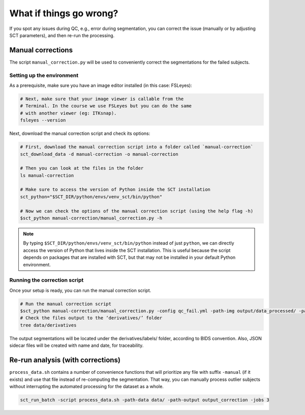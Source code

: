 What if things go wrong?
########################

.. figure:: https://raw.githubusercontent.com/spinalcordtoolbox/doc-figures/master/batch-processing-of-subjects/segmentation-issue.png
   :align: center

If you spot any issues during QC, e.g., error during segmentation, you can correct the issue (manually or by adjusting SCT parameters), and then re-run the processing.

Manual corrections
==================

The script ``manual_correction.py`` will be used to conveniently correct the segmentations for the failed subjects.

Setting up the environment
--------------------------

As a prerequisite, make sure you have an image editor installed (in this case: FSLeyes):

.. code:: sh

    # Next, make sure that your image viewer is callable from the
    # Terminal. In the course we use FSLeyes but you can do the same
    # with another viewer (eg: ITKsnap).
    fsleyes --version

Next, download the manual correction script and check its options:

.. code:: sh

    # First, download the manual correction script into a folder called `manual-correction`
    sct_download_data -d manual-correction -o manual-correction

    # Then you can look at the files in the folder
    ls manual-correction

    # Make sure to access the version of Python inside the SCT installation
    sct_python="$SCT_DIR/python/envs/venv_sct/bin/python"

    # Now we can check the options of the manual correction script (using the help flag -h)
    $sct_python manual-correction/manual_correction.py -h

.. note::

    By typing ``$SCT_DIR/python/envs/venv_sct/bin/python`` instead of just ``python``, we can directly access the version of Python that lives inside the SCT installation. This is useful because the script depends on packages that are installed with SCT, but that may not be installed in your default Python environment.

Running the correction script
-----------------------------

Once your setup is ready, you can run the manual correction script.

.. code:: sh

    # Run the manual correction script
    $sct_python manual-correction/manual_correction.py -config qc_fail.yml -path-img output/data_processed/ -path-label output/data_processed -path-out data/derivatives/labels
    # Check the files output to the ‘derivatives/’ folder
    tree data/derivatives

The output segmentations will be located under the derivatives/labels/ folder, according to BIDS convention. Also, JSON sidecar files will be created with name and date, for traceability.

.. figure:: https://raw.githubusercontent.com/spinalcordtoolbox/doc-figures/master/batch-processing-of-subjects/correction_outputs.png
   :align: center

Re-run analysis (with corrections)
==================================

``process_data.sh`` contains a number of convenience functions that will prioritize any file with suffix ``-manual`` (if it exists) and use that file instead of re-computing the segmentation. That way, you can manually process outlier subjects without interrupting the automated processing for the dataset as a whole.

.. code:: sh

    sct_run_batch -script process_data.sh -path-data data/ -path-output output_correction -jobs 3

.. figure:: https://raw.githubusercontent.com/spinalcordtoolbox/doc-figures/master/batch-processing-of-subjects/demonstrating_usage_of_manually_corrected_image.png
   :align: center
